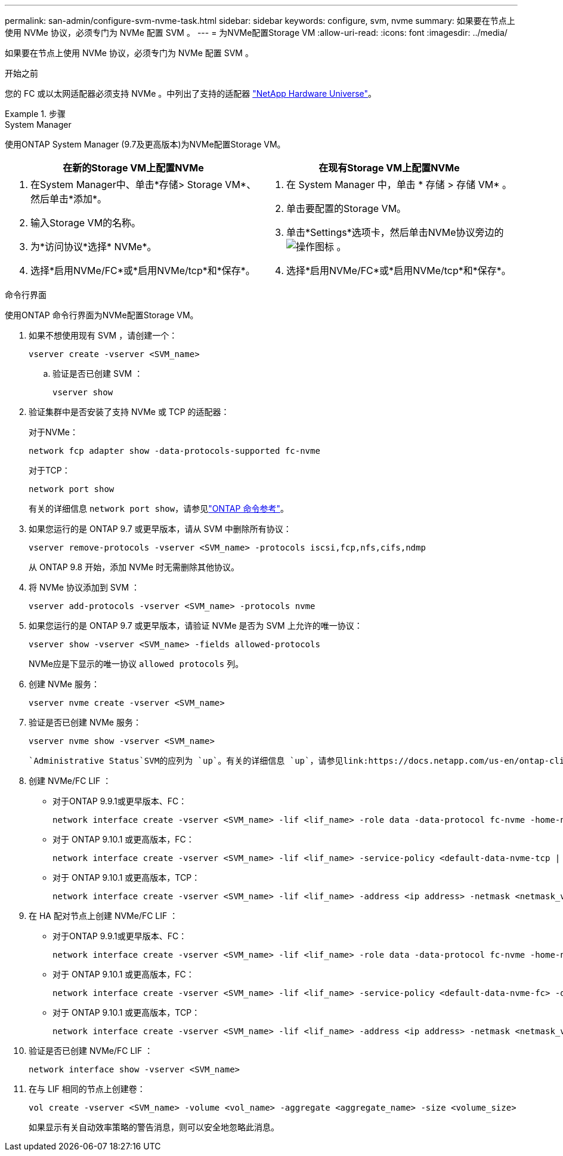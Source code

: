 ---
permalink: san-admin/configure-svm-nvme-task.html 
sidebar: sidebar 
keywords: configure, svm, nvme 
summary: 如果要在节点上使用 NVMe 协议，必须专门为 NVMe 配置 SVM 。 
---
= 为NVMe配置Storage VM
:allow-uri-read: 
:icons: font
:imagesdir: ../media/


[role="lead"]
如果要在节点上使用 NVMe 协议，必须专门为 NVMe 配置 SVM 。

.开始之前
您的 FC 或以太网适配器必须支持 NVMe 。中列出了支持的适配器 https://hwu.netapp.com["NetApp Hardware Universe"^]。

.步骤
[role="tabbed-block"]
====
.System Manager
--
使用ONTAP System Manager (9.7及更高版本)为NVMe配置Storage VM。

[cols="2"]
|===
| 在新的Storage VM上配置NVMe | 在现有Storage VM上配置NVMe 


 a| 
. 在System Manager中、单击*存储> Storage VM*、然后单击*添加*。
. 输入Storage VM的名称。
. 为*访问协议*选择* NVMe*。
. 选择*启用NVMe/FC*或*启用NVMe/tcp*和*保存*。

 a| 
. 在 System Manager 中，单击 * 存储 > 存储 VM* 。
. 单击要配置的Storage VM。
. 单击*Settings*选项卡，然后单击NVMe协议旁边的 image:icon_gear.gif["操作图标"] 。
. 选择*启用NVMe/FC*或*启用NVMe/tcp*和*保存*。


|===
--
.命令行界面
--
使用ONTAP 命令行界面为NVMe配置Storage VM。

. 如果不想使用现有 SVM ，请创建一个：
+
[source, cli]
----
vserver create -vserver <SVM_name>
----
+
.. 验证是否已创建 SVM ：
+
[source, cli]
----
vserver show
----


. 验证集群中是否安装了支持 NVMe 或 TCP 的适配器：
+
对于NVMe：

+
[source, cli]
----
network fcp adapter show -data-protocols-supported fc-nvme
----
+
对于TCP：

+
[source, cli]
----
network port show
----
+
有关的详细信息 `network port show`，请参见link:https://docs.netapp.com/us-en/ontap-cli/network-port-show.html["ONTAP 命令参考"^]。

. 如果您运行的是 ONTAP 9.7 或更早版本，请从 SVM 中删除所有协议：
+
[source, cli]
----
vserver remove-protocols -vserver <SVM_name> -protocols iscsi,fcp,nfs,cifs,ndmp
----
+
从 ONTAP 9.8 开始，添加 NVMe 时无需删除其他协议。

. 将 NVMe 协议添加到 SVM ：
+
[source, cli]
----
vserver add-protocols -vserver <SVM_name> -protocols nvme
----
. 如果您运行的是 ONTAP 9.7 或更早版本，请验证 NVMe 是否为 SVM 上允许的唯一协议：
+
[source, cli]
----
vserver show -vserver <SVM_name> -fields allowed-protocols
----
+
NVMe应是下显示的唯一协议 `allowed protocols` 列。

. 创建 NVMe 服务：
+
[source, cli]
----
vserver nvme create -vserver <SVM_name>
----
. 验证是否已创建 NVMe 服务：
+
[source, cli]
----
vserver nvme show -vserver <SVM_name>
----
+
 `Administrative Status`SVM的应列为 `up`。有关的详细信息 `up`，请参见link:https://docs.netapp.com/us-en/ontap-cli/up.html["ONTAP 命令参考"^]。

. 创建 NVMe/FC LIF ：
+
** 对于ONTAP 9.9.1或更早版本、FC：
+
[source, cli]
----
network interface create -vserver <SVM_name> -lif <lif_name> -role data -data-protocol fc-nvme -home-node <home_node> -home-port <home_port>
----
** 对于 ONTAP 9.10.1 或更高版本，FC：
+
[source, cli]
----
network interface create -vserver <SVM_name> -lif <lif_name> -service-policy <default-data-nvme-tcp | default-data-nvme-fc> -data-protocol <fc-nvme> -home-node <home_node> -home-port <home_port> -status-admin up -failover-policy disabled -firewall-policy data -auto-revert false -failover-group <failover_group> -is-dns-update-enabled false
----
** 对于 ONTAP 9.10.1 或更高版本，TCP：
+
[source, cli]
----
network interface create -vserver <SVM_name> -lif <lif_name> -address <ip address> -netmask <netmask_value> -service-policy <default-data-nvme-tcp> -data-protocol <nvme-tcp> -home-node <home_node> -home-port <home_port> -status-admin up -failover-policy disabled -firewall-policy data -auto-revert false -failover-group <failover_group> -is-dns-update-enabled false
----


. 在 HA 配对节点上创建 NVMe/FC LIF ：
+
** 对于ONTAP 9.9.1或更早版本、FC：
+
[source, cli]
----
network interface create -vserver <SVM_name> -lif <lif_name> -role data -data-protocol fc-nvme -home-node <home_node> -home-port <home_port>
----
** 对于 ONTAP 9.10.1 或更高版本，FC：
+
[source, cli]
----
network interface create -vserver <SVM_name> -lif <lif_name> -service-policy <default-data-nvme-fc> -data-protocol <fc-nvme> -home-node <home_node> -home-port <home_port> -status-admin up -failover-policy disabled -firewall-policy data -auto-revert false -failover-group <failover_group> -is-dns-update-enabled false
----
** 对于 ONTAP 9.10.1 或更高版本，TCP：
+
[source, cli]
----
network interface create -vserver <SVM_name> -lif <lif_name> -address <ip address> -netmask <netmask_value> -service-policy <default-data-nvme-tcp> -data-protocol <nvme-tcp> -home-node <home_node> -home-port <home_port> -status-admin up -failover-policy disabled -firewall-policy data -auto-revert false -failover-group <failover_group> -is-dns-update-enabled false
----


. 验证是否已创建 NVMe/FC LIF ：
+
[source, cli]
----
network interface show -vserver <SVM_name>
----
. 在与 LIF 相同的节点上创建卷：
+
[source, cli]
----
vol create -vserver <SVM_name> -volume <vol_name> -aggregate <aggregate_name> -size <volume_size>
----
+
如果显示有关自动效率策略的警告消息，则可以安全地忽略此消息。



--
====